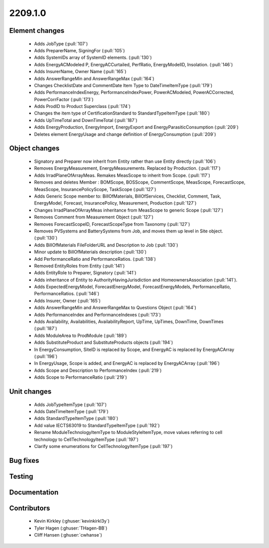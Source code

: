 
.. _whatsnew_220910:

2209.1.0
--------

Element changes
~~~~~~~~~~~~~~~
 * Adds JobType (:pull:`107`)
 * Adds PreparerName, SigningFor (:pull:`105`)
 * Adds SystemIDs array of SystemID elements. (:pull:`130`)
 * Adds EnergyACModeled P, EnergyACCurtailed, PerfRatio, EnergyModelID, Insolation. (:pull:`146`)
 * Adds InsurerName, Owner Name (:pull:`165`)
 * Adds AnswerRangeMin and AnswerRangeMax (:pull:`164`)
 * Changes ChecklistDate and CommentDate Item Type to DateTimeItemType (:pull:`179`)
 * Adds PerformanceIndexEnergy, PerformanceIndexPower, PowerACModeled, PowerACCorrected, PowerCorrFactor (:pull:`173`)
 * Adds ProdID to Product Superclass (:pull:`174`)
 * Changes the item type of CertificationStandard to StandardTypeItemType (:pull:`180`)
 * Adds UpTimeTotal and DownTimeTotal (:pull:`187`)
 * Adds EnergyProduction, EnergyImport, EnergyExport and EnergyParasiticConsumption (:pull:`209`)
 * Deletes element EnergyUsage and change definition of EnergyConsumption (:pull:`209`)

Object changes
~~~~~~~~~~~~~~
 * Signatory and Preparer now inherit from Entity rather than use Entity directly (:pull:`106`)
 * Removes EnergyMeasurement, EnergyMeasurements. Replaced by Production. (:pull:`117`)
 * Adds IrradPlaneOfArrayMeas. Remakes MeasScope to inherit from Scope. (:pull:`117`) 
 * Removes and deletes Member : BOMScope, BOSScope, CommentScope, MeasScope, ForecastScope, MeasScope, InsurancePolicyScope, TaskScope (:pull:`127`)
 * Adds Generic Scope member to: BillOfMaterials, BillOfServices, Checklist, Comment, Task, EnergyModel, Forecast, InsurancePolicy, Measurement, Production (:pull:`127`)
 * Changes IrradPlaneOfArrayMeas inheritance from MeasScope to generic Scope (:pull:`127`)
 * Removes Comment from Measurement Object (:pull:`127`)
 * Removes  ForecastScopeID,  ForecastScopeType from Taxonomy (:pull:`127`)
 * Removes PVSystems and BatterySystems from Job, and moves them up level in Site object. (:pull:`130`)
 * Adds BillOfMaterials FileFolderURL and Description to Job (:pull:`130`)
 * Minor update to BillOfMaterials description (:pull:`130`)
 * Add PerformanceRatio and PerformanceRatios. (:pull:`138`)
 * Removed EntityRoles from Entity (:pull:`141`)
 * Adds EntityRole to Preparer, Signatory  (:pull:`141`)
 * Adds inheritance of Entity to AuthorityHavingJurisdiction and HomeownersAssociation (:pull:`141`).
 * Adds ExpectedEnergyModel, ForecastEnergyModel, ForecastEnergyModels, PerformanceRatio, PerformanceRatios. (:pull:`146`)
 * Adds Insurer, Owner (:pull:`165`)
 * Adds AnswerRangeMin and AnswerRangeMax to Questions Object (:pull:`164`)
 * Adds PerformanceIndex and PerformanceIndexes (:pull:`173`)
 * Adds Availability, Availabilities, AvailabilityReport, UpTime, UpTimes, DownTime, DownTimes (:pull:`187`)
 * Adds ModuleArea to ProdModule (:pull:`189`)
 * Adds SubstituteProduct and SubstituteProducts objects (:pull:`194`)
 * In EnergyConsumption, SiteID is replaced by Scope, and EnergyAC is replaced by EnergyACArray (:pull:`196`)
 * In EnergyUsage, Scope is added, and EnergyAC is replaced by EnergyACArray (:pull:`196`)
 * Adds Scope and Description to PerformanceIndex (:pull:`219`)
 * Adds Scope to PerformanceRatio (:pull:`219`)

Unit changes
~~~~~~~~~~~~
 * Adds JobTypeItemType (:pull:`107`)
 * Adds DateTimeItemType (:pull:`179`)
 * Adds StandardTypeItemType (:pull:`180`)
 * Add value IECTS63019 to StandardTypeItemType (:pull:`192`)
 * Rename ModuleTechnologyItemType to ModuleStyleItemType, move values referring to cell technology to CellTechnologyItemType (:pull:`197`)
 * Clarify some enumerations for CellTechnologyItemType (:pull:`197`)
  

Bug fixes
~~~~~~~~~


Testing
~~~~~~~



Documentation
~~~~~~~~~~~~~


Contributors
~~~~~~~~~~~~
 * Kevin Kirkley (:ghuser:`kevinkirkl3y`)
 * Tyler Hagen (:ghuser:`THagen-BB`)
 * Cliff Hansen (:ghuser:`cwhanse`)
  